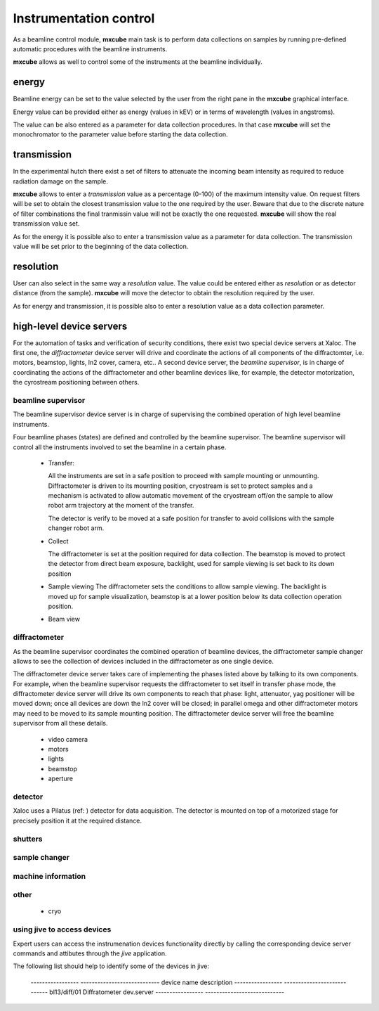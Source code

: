
--------------------------
Instrumentation control
--------------------------

As a beamline control module, **mxcube** main task is to perform
data collections on samples by running pre-defined automatic procedures
with the beamline instruments. 

**mxcube** allows as well to control some of the instruments at the beamline
individually.

energy
---------
Beamline energy can be set to the value selected by the user from the right pane in 
the **mxcube** graphical interface. 

Energy value can be provided either as energy (values in kEV) or in terms of wavelength 
(values in angstroms).

The value can be also entered as a parameter for data collection procedures. In that case 
**mxcube** will set the monochromator to the parameter value before starting the data collection.

transmission
-------------
In the experimental hutch there exist a set of filters to attenuate the incoming beam intensity 
as required to reduce radiation damage on the sample.

**mxcube** allows to enter a *transmission* value as a percentage (0-100) of the maximum intensity
value. On request filters will be set to obtain the closest transmission value to the one required
by the user. Beware that due to the discrete nature of filter combinations the final tranmissin value
will not be exactly the one requested.  **mxcube** will show the real transmission value set.

As for the energy it is possible also to enter a transmission value as a parameter for data collection.
The transmission value will be set prior to the beginning of the data collection.

resolution
-------------

User can also select in the same way a *resolution* value.  The value could be entered either as *resolution*
or as detector distance (from the sample).  **mxcube** will move the detector to obtain the resolution required
by the user. 

As for energy and transmission, it is possible also to enter a resolution value as a data collection parameter.

high-level device servers
--------------------------

For the automation of tasks and verification of security conditions, there exist two special device servers at Xaloc.
The first one, the *diffractometer* device server will drive and coordinate the actions of all components of the 
diffractomter, i.e. motors, beamstop, lights, ln2 cover, camera, etc.. 
A second device server, the *beamline supervisor*, is in charge of coordinating the actions of the diffractometer and
other beamline devices like, for example, the detector motorization, the cyrostream positioning between others.

beamline supervisor
..........................

The beamline supervisor device server is in charge of supervising 
the combined operation of high level beamline instruments.

Four beamline phases (states) are defined and controlled by the 
beamline supervisor. The beamline supervisor will control all 
the instruments involved to set the beamline in a certain phase.

   - Transfer:  

     All the instruments are set in a safe position to proceed with
     sample mounting or unmounting. Diffractometer is driven to its
     mounting position, cryostream is set to protect samples and a 
     mechanism is activated to allow automatic movement of the cryostream
     off/on the sample to allow robot arm trajectory at the moment of the
     transfer.

     The detector is verify to be moved at a safe position for transfer to
     avoid collisions with the sample changer robot arm.

   - Collect
      
     The diffractometer is set at the position required for data collection. 
     The beamstop is moved to protect the detector from direct beam exposure, 
     backlight, used for sample viewing is set back to its down position

   - Sample viewing
     The diffractometer sets the conditions to allow sample viewing. The backlight
     is moved up for sample visualization, beamstop is at a lower position below its
     data collection operation position.
     
   - Beam view

diffractometer
...............

As the beamline supervisor coordinates the combined operation of beamline devices, the
diffractometer sample changer allows to see the collection of devices included in the
diffractometer as one single device.

The diffractometer device server takes care of implementing the phases listed above 
by talking to its own components. For example, when the beamline supervisor requests
the diffractometer to set itself in transfer phase mode, the diffractometer device server
will drive its own components to reach that phase: light, attenuator, yag positioner will
be moved down; once all devices are down the ln2 cover will be closed; in parallel omega
and other diffractometer motors may need to be moved to its sample mounting position. The
diffractometer device server will free the beamline supervisor from all these details.


   - video camera

   - motors
  
   - lights

   - beamstop

   - aperture


detector
..........

Xaloc uses a Pilatus (ref: ) detector for data acquisition. The detector is mounted on top
of a motorized stage for precisely position it at the required distance.

shutters
..........

sample changer
.................

machine information
....................

other
..........

   - cryo


using jive to access devices
..............................

Expert users can access the instrumenation devices functionality 
directly by calling the corresponding device server commands and
attibutes through the `jive` application.

The following list should help to identify some of the devices in
jive:

  ----------------- ----------------------------
  device name        description
  ----------------- ----------------------------
  bl13/diff/01       Diffratometer dev.server
  ----------------- ----------------------------


